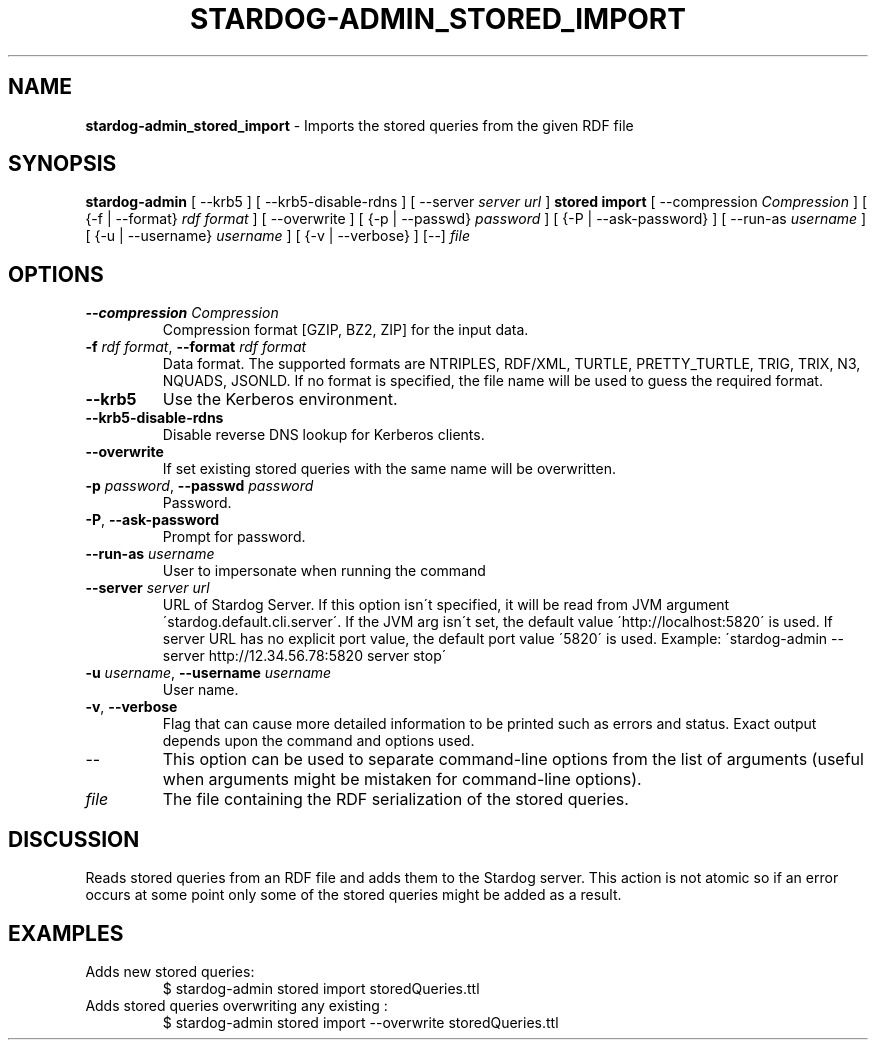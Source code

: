 .\" generated with Ronn/v0.7.3
.\" http://github.com/rtomayko/ronn/tree/0.7.3
.
.TH "STARDOG\-ADMIN_STORED_IMPORT" "8" "June 2021" "Stardog Union" "stardog-admin"
.
.SH "NAME"
\fBstardog\-admin_stored_import\fR \- Imports the stored queries from the given RDF file
.
.SH "SYNOPSIS"
\fBstardog\-admin\fR [ \-\-krb5 ] [ \-\-krb5\-disable\-rdns ] [ \-\-server \fIserver url\fR ] \fBstored\fR \fBimport\fR [ \-\-compression \fICompression\fR ] [ {\-f | \-\-format} \fIrdf format\fR ] [ \-\-overwrite ] [ {\-p | \-\-passwd} \fIpassword\fR ] [ {\-P | \-\-ask\-password} ] [ \-\-run\-as \fIusername\fR ] [ {\-u | \-\-username} \fIusername\fR ] [ {\-v | \-\-verbose} ] [\-\-] \fIfile\fR
.
.SH "OPTIONS"
.
.TP
\fB\-\-compression\fR \fICompression\fR
Compression format [GZIP, BZ2, ZIP] for the input data\.
.
.TP
\fB\-f\fR \fIrdf format\fR, \fB\-\-format\fR \fIrdf format\fR
Data format\. The supported formats are NTRIPLES, RDF/XML, TURTLE, PRETTY_TURTLE, TRIG, TRIX, N3, NQUADS, JSONLD\. If no format is specified, the file name will be used to guess the required format\.
.
.TP
\fB\-\-krb5\fR
Use the Kerberos environment\.
.
.TP
\fB\-\-krb5\-disable\-rdns\fR
Disable reverse DNS lookup for Kerberos clients\.
.
.TP
\fB\-\-overwrite\fR
If set existing stored queries with the same name will be overwritten\.
.
.TP
\fB\-p\fR \fIpassword\fR, \fB\-\-passwd\fR \fIpassword\fR
Password\.
.
.TP
\fB\-P\fR, \fB\-\-ask\-password\fR
Prompt for password\.
.
.TP
\fB\-\-run\-as\fR \fIusername\fR
User to impersonate when running the command
.
.TP
\fB\-\-server\fR \fIserver url\fR
URL of Stardog Server\. If this option isn\'t specified, it will be read from JVM argument \'stardog\.default\.cli\.server\'\. If the JVM arg isn\'t set, the default value \'http://localhost:5820\' is used\. If server URL has no explicit port value, the default port value \'5820\' is used\. Example: \'stardog\-admin \-\-server http://12\.34\.56\.78:5820 server stop\'
.
.TP
\fB\-u\fR \fIusername\fR, \fB\-\-username\fR \fIusername\fR
User name\.
.
.TP
\fB\-v\fR, \fB\-\-verbose\fR
Flag that can cause more detailed information to be printed such as errors and status\. Exact output depends upon the command and options used\.
.
.TP
\-\-
This option can be used to separate command\-line options from the list of arguments (useful when arguments might be mistaken for command\-line options)\.
.
.TP
\fIfile\fR
The file containing the RDF serialization of the stored queries\.
.
.SH "DISCUSSION"
Reads stored queries from an RDF file and adds them to the Stardog server\. This action is not atomic so if an error occurs at some point only some of the stored queries might be added as a result\.
.
.SH "EXAMPLES"
.
.TP
Adds new stored queries:
$ stardog\-admin stored import storedQueries\.ttl
.
.TP
Adds stored queries overwriting any existing :
$ stardog\-admin stored import \-\-overwrite storedQueries\.ttl

